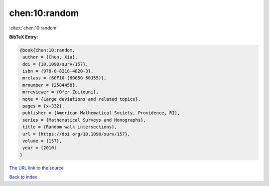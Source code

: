 chen:10:random
==============

:cite:t:`chen:10:random`

**BibTeX Entry:**

.. code-block:: bibtex

   @book{chen:10:random,
    author = {Chen, Xia},
    doi = {10.1090/surv/157},
    isbn = {978-0-8218-4820-3},
    mrclass = {60F10 (60G50 60J55)},
    mrnumber = {2584458},
    mrreviewer = {Ofer Zeitouni},
    note = {Large deviations and related topics},
    pages = {x+332},
    publisher = {American Mathematical Society, Providence, RI},
    series = {Mathematical Surveys and Monographs},
    title = {Random walk intersections},
    url = {https://doi.org/10.1090/surv/157},
    volume = {157},
    year = {2010}
   }

`The URL link to the source <ttps://doi.org/10.1090/surv/157}>`__


`Back to index <../By-Cite-Keys.html>`__

